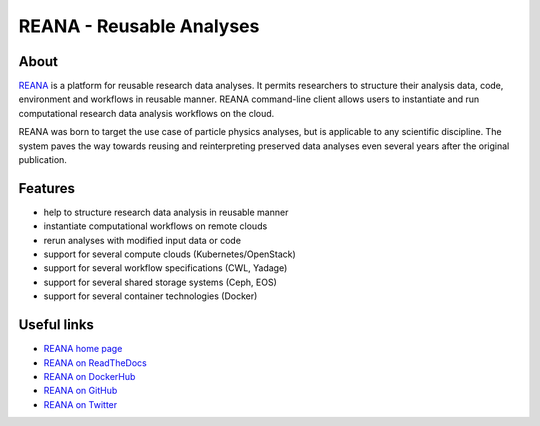 ===========================
 REANA - Reusable Analyses
===========================

.. image:: https://img.shields.io/travis/reanahub/reana.svg
   :target: https://travis-ci.org/reanahub/reana

.. image:: https://img.shields.io/coveralls/reanahub/reana.svg
   :target: https://coveralls.io/r/reanahub/reana

.. image:: https://readthedocs.org/projects/docs/badge/?version=latest
   :target: https://reana.readthedocs.io/en/latest/?badge=latest

.. image:: https://badge.waffle.io/reanahub/reana.svg?label=Status%3A%20ready%20for%20work&title=Issues%20ready%20for%20work
   :target: https://waffle.io/reanahub/reana

.. image:: https://badges.gitter.im/Join%20Chat.svg
   :target: https://gitter.im/reanahub/reana?utm_source=badge&utm_medium=badge&utm_campaign=pr-badge

.. image:: https://img.shields.io/github/license/reanahub/reana.svg
   :target: https://github.com/reanahub/reana/blob/master/COPYING

About
-----

`REANA <http://reanahub.io/>`_ is a platform for reusable research data
analyses. It permits researchers to structure their analysis data, code,
environment and workflows in reusable manner. REANA command-line client allows
users to instantiate and run computational research data analysis workflows on
the cloud.

REANA was born to target the use case of particle physics analyses, but is
applicable to any scientific discipline. The system paves the way towards
reusing and reinterpreting preserved data analyses even several years after the
original publication.

Features
--------

- help to structure research data analysis in reusable manner
- instantiate computational workflows on remote clouds
- rerun analyses with modified input data or code
- support for several compute clouds (Kubernetes/OpenStack)
- support for several workflow specifications (CWL, Yadage)
- support for several shared storage systems (Ceph, EOS)
- support for several container technologies (Docker)

Useful links
------------

- `REANA home page <https://reanahub.io/>`_
- `REANA on ReadTheDocs <https://reana.readthedocs.io/>`_
- `REANA on DockerHub <https://hub.docker.com/u/reanahub/>`_
- `REANA on GitHub <https://github.com/reanahub/>`_
- `REANA on Twitter <https://github.com/search?q=org%3Areanahub+is%3Aissue+is%3Aopen>`_
